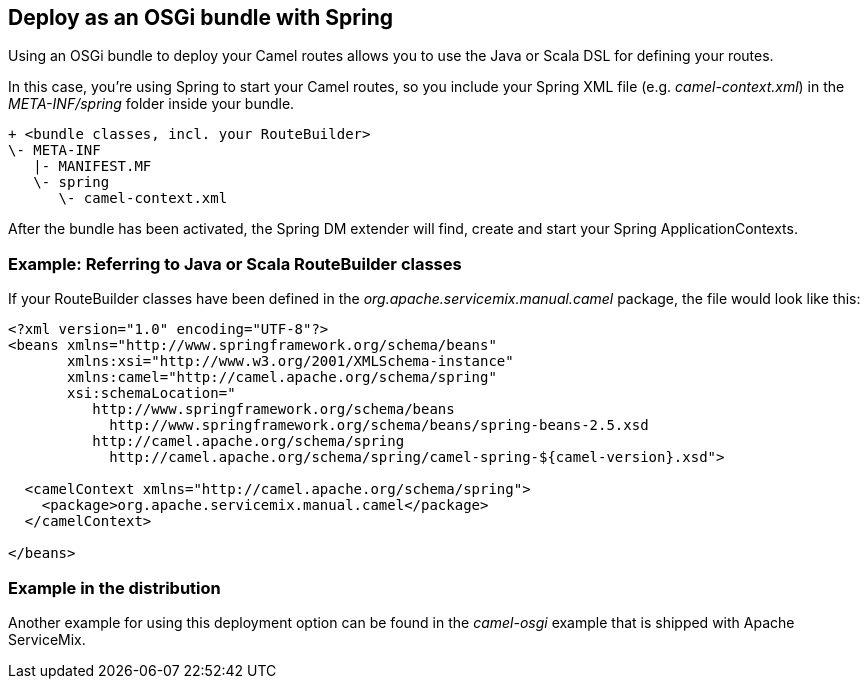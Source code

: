 == Deploy as an OSGi bundle with Spring

Using an OSGi bundle to deploy your Camel routes allows you to use the Java or Scala DSL for defining your routes.

In this case, you're using Spring to start your Camel routes, so you include your Spring XML file (e.g. _camel-context.xml_) in the _META-INF/spring_ folder inside your bundle.
[source,text]
----
+ <bundle classes, incl. your RouteBuilder>
\- META-INF
   |- MANIFEST.MF
   \- spring
      \- camel-context.xml
----

After the bundle has been activated, the Spring DM extender will find, create and start your Spring ApplicationContexts.

=== Example: Referring to Java or Scala RouteBuilder classes
If your RouteBuilder classes have been defined in the _org.apache.servicemix.manual.camel_ package, the file would look like this:
[source,xml]
----
<?xml version="1.0" encoding="UTF-8"?>
<beans xmlns="http://www.springframework.org/schema/beans"
       xmlns:xsi="http://www.w3.org/2001/XMLSchema-instance"
       xmlns:camel="http://camel.apache.org/schema/spring"
       xsi:schemaLocation="
          http://www.springframework.org/schema/beans
            http://www.springframework.org/schema/beans/spring-beans-2.5.xsd
          http://camel.apache.org/schema/spring
            http://camel.apache.org/schema/spring/camel-spring-${camel-version}.xsd">

  <camelContext xmlns="http://camel.apache.org/schema/spring">
    <package>org.apache.servicemix.manual.camel</package>
  </camelContext>

</beans>
----

=== Example in the distribution

Another example for using this deployment option can be found in the _camel-osgi_ example that is shipped with Apache ServiceMix.

